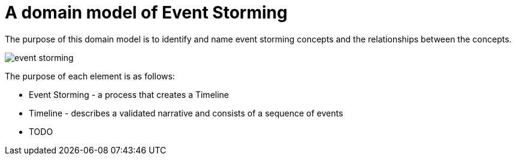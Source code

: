 = A domain model of Event Storming

The purpose of this domain model is to identify and name event storming concepts and the relationships between the concepts.

image::./event-storming.png[]

The purpose of each element is as follows:

* Event Storming - a process that creates a Timeline
* Timeline - describes a validated narrative and consists of a sequence of events
* TODO
